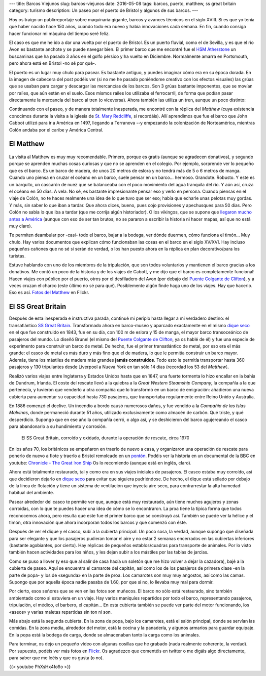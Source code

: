 ---
title: Barcos Viejunos
slug: barcos-viejunos
date: 2016-05-08
tags: barcos, puerto, matthew, ss great britain
category: turismo
description: Un paseo por el puerto de Bristol y algunos de sus barcos.
---

.. raw:: html

   <a data-flickr-embed="true" href="https://www.flickr.com/photos/149690786@N07/32051319211/in/dateposted-public/" title="gruas"><img src="https://c4.staticflickr.com/1/591/32051319211_380cbca0e9_z.jpg" width="640" height="360" alt="gruas"></a><script async src="//embedr.flickr.com/assets/client-code.js" charset="utf-8"></script>

Hoy os traigo un publirreportaje sobre maquinaria gigante, barcos y
avances técnicos en el siglo XVIII. Si es que yo tenía que haber
nacido hace 150 años, cuando todo era nuevo y había innovaciones cada
semana. En fin, cuando consiga hacer funcionar mi máquina del tiempo
seré feliz.

.. TEASER_END

El caso es que me he ido a dar una vuelta por el puerto de Bristol. Es
un puerto fluvial, como el de Sevilla, y es que el río Avon es
bastante anchote y se puede navegar bien. El primer barco que me
encontré fue el `HSM Atherstone`_ un buscaminas que ha pasado 3 años
en el golfo pérsico y ha vuelto en Diciembre. Normalmente amarra en
Portsmouth, pero ahora está en Bristol -no sé por qué-.

.. raw:: html

   <a data-flickr-embed="true" data-footer="true"  href="https://www.flickr.com/photos/149690786@N07/31051191740/in/album-72157677325015296/" title="HMS Atherstone"><img src="https://c5.staticflickr.com/6/5630/31051191740_50d0f6fff8_z.jpg" width="640" height="361" alt="HMS Atherstone"></a><script async src="//embedr.flickr.com/assets/client-code.js" charset="utf-8"></script>

El puerto es un lugar muy chulo para pasear. Es bastante antiguo, y
puedes imaginar cómo era en su época dorada. En la imagen de cabecera
del post podéis ver (si no me he pasado poniéndome creativo con los
efectos visuales) las grúas que se usaban para cargar y descargar las
mercancías de los barcos. Son 3 grúas bastante imponentes, que se
movían por raíles, que aún están en el suelo. Esos mismos raíles los
utilizaba el ferrocarril, de forma que podían pasar directamente la
mercancía del barco al tren (o viceversa). Ahora también las utiliza
un tren, aunque un poco distinto:

.. raw:: html

   <a data-flickr-embed="true" data-footer="true"  href="https://www.flickr.com/photos/149690786@N07/31420058495/in/album-72157677325015296/" title="Tren turístico del puerto"><img src="https://c8.staticflickr.com/6/5670/31420058495_a3e74cdd4c_z.jpg" width="640" height="360" alt="Tren turístico del puerto"></a><script async src="//embedr.flickr.com/assets/client-code.js" charset="utf-8"></script>

Continuando con el paseo, y de manera totalmente inesperada, me
encontré con la réplica del *Matthew* (cuya existencia conocimos
durante la visita a la iglesia de `St. Mary Redcliffe`_, si
recordáis). Allí aprendimos que fue el barco que John Cabbot utilizó
para ir a América en 1497, llegando a Terranova --y empezando la
colonización de Norteamérica, mientras Colón andaba por el caribe y
América Central.


El Matthew
----------

.. figure:: https://www.bristolmuseums.org.uk/wp-content/uploads/2015/12/Matthew-740x416.jpg
   :align: center
   :width: 50%

La visita al Matthew es muy muy recomendable. Primero, porque es
gratis (aunque se agradecen donativos), y segundo porque se aprenden
muchas cosas curiosas y que no se aprenden en el colegio. Por ejemplo,
sorprende ver lo pequeño que es el barco. Es un barco de madera, de
unos 20 metros de eslora y no tendrá más de 5 o 6 metros de
manga. Cuando uno piensa en cruzar el océano en un barco, suele pensar
en un barco... hermoso. Grandote. Robusto. Y este es un barquito, un
cascarón de nuez que se balanceaba con el poco movimiento del agua
tranquila del río. Y aún así, cruza el océano en 50 días. A vela. No
sé, es bastante impresionante pensar eso y verlo en persona. Cuando
piensas en el viaje de Colón, no te haces realmente una idea de lo que
tuvo que ser eso; había que echarle unas pelotas muy gordas. Y más,
sin saber lo que iban a tardar. Que ahora dices, bueno, pues cojo
provisiones y apechusques para 50 días. Pero Colón no sabía lo que iba
a tardar (que me corrija algún historiador). O los vikingos, que se
supone que `llegaron mucho antes a América`_ (aunque con eso de ser
tan brutos, no se pararon a escribir la historia ni hacer mapas, así
que no está muy claro).

.. _llegaron mucho antes a América: https://es.wikipedia.org/wiki/Asentamientos_vikingos_en_Am%C3%A9rica

Te permiten deambular por -casi- todo el barco, bajar a la bodega, ver
dónde duermen, cómo funciona el timón... Muy chulo. Hay varios
documentos que explican cómo funcionaban las cosas en el barco en el
siglo XV/XVI. Hay incluso pequeños cañones que no sé si serán de
verdad, o los han puesto ahora en la réplica en plan decorativo/para
los turistas.

.. raw:: html

   <a data-flickr-embed="true" data-footer="true"  href="https://www.flickr.com/photos/149690786@N07/30597855674/in/album-72157677325015406/" title="TheMatthew_08"><img src="https://c3.staticflickr.com/6/5755/30597855674_6f638b0245_z.jpg" width="480" height="640" alt="TheMatthew_08"></a><script async src="//embedr.flickr.com/assets/client-code.js" charset="utf-8"></script>

Estuve hablando con uno de los miembros de la tripulación, que son
todos voluntarios y mantienen el barco gracias a los donativos. Me
contó un poco de la historia y de los viajes de Cabott, y me dijo que
el barco es completamente funcional! Hacen viajes con público por el
puerto, otros por el desfiladero del Avon (por debajo del `Puente
Colgante de Clifton`_), y a veces cruzan el charco (este último no sé
para qué). Posiblemente algún finde haga uno de los viajes. Hay que
hacerlo. Eso es así. `Fotos del Matthew`_ en Flickr.

.. _Fotos del Matthew: https://www.flickr.com/photos/149690786@N07/albums/72157677325015406


El SS Great Britain
-------------------

.. raw:: html

   <a data-flickr-embed="true"  href="https://www.flickr.com/photos/149690786@N07/30599518514/in/album-72157677325015356/" title="P4300054"><img src="https://c3.staticflickr.com/6/5578/30599518514_d1219d5e72_z.jpg" width="640" height="480" alt="P4300054"></a><script async src="//embedr.flickr.com/assets/client-code.js" charset="utf-8"></script>

Después de esta inesperada e instructiva parada, continué mi periplo
hasta llegar a mi verdadero destino: el transatlántico `SS Great
Britain`_. Transformado ahora en barco-museo y aparcado exactamente en
el mismo `dique seco`_ en el que fue construido en 1843, fue en su
día, con 100 m de eslora y 15 de manga, el mayor barco transoceánico
de pasajeros del mundo. Lo diseñó Brunel (el mismo del `Puente
Colgante de Clifton`_, ya os hablé de él) y fue una especie de
experimento para construir un barco de metal. De hecho, fue el primer
transatlántico de metal, por eso era el más grande: el casco de metal
es más duro y más fino que el de madera, lo que le permitía construir
un barco mayor. Además, tiene los mástiles de madera más grandes
**jamás construidos**. Todo esto le permitía transportar hasta 360
pasajeros y 130 tripulantes desde Liverpool a Nueva York en tan sólo
14 días (recordad los 53 del *Matthew*).

Realizó varios viajes entre Inglaterra y Estados Unidos hasta que en
1847, una fuerte tormenta lo hizo encallar en la bahía de Dundrum,
Irlanda. El coste del rescate llevó a la quiebra a la *Great Western
Steamship Company*, la compañía a la que pertenecía, y tuvieron que
venderlo a otra compañía que lo transformó en un barco de emigración:
añadieron una nueva cubierta para aumentar su capacidad hasta 730
pasajeros, que transportaba regularmente entre Reino Unido y
Australia.

En 1886 comenzó el declive. Un incendio a bordo causó numerosos daños,
y fue vendido a la *Compañía de las Islas Malvinas*, donde permaneció
durante 51 años, utilizado exclusivamente como almacén de carbón. Qué
triste, y qué desperdicio. Supongo que en ese año la compañía cerró, o
algo así, y se deshicieron del barco agujereando el casco para
abandonarlo a su hundimiento y corrosión.

.. figure:: http://blogs.ukoln.ac.uk/cultural-heritage/files/2010/05/ssGreatBritain-2.jpg
   :width: 100%

   El SS Great Britain, corroído y oxidado, durante la operación de
   rescate, circa 1970

En los años 70, los británicos se empeñaron en traerlo de nuevo a
casa, y organizaron una operación de rescate para ponerlo de nuevo a
flote y traerlo a Bristol remolcado en un pontón_. Podéis ver la
historia en un documental de la BBC en youtube: `Chronicle - The Great
Iron Ship`_ Os lo recomiendo (aunque está en inglés, claro).

Ahora está totalmente restaurado, tal y como era en sus viajes
iniciales de pasajeros. El casco estaba muy corroído, así que
decidieron dejarlo en `dique seco`_ para evitar que siguiera
pudriéndose. De hecho, el dique está sellado por debajo de la línea de
flotación y tiene un sistema de ventilación que inyecta aire seco,
para contrarrestar la alta humedad habitual del ambiente.

.. raw:: html

   <a data-flickr-embed="true" data-footer="true"  href="https://www.flickr.com/photos/149690786@N07/31420836745/in/album-72157677325015356/" title="P4300044"><img src="https://c2.staticflickr.com/6/5545/31420836745_25fe4ce53e_z.jpg" width="640" height="360" alt="P4300044"></a><script async src="//embedr.flickr.com/assets/client-code.js" charset="utf-8"></script>

Pasear alrededor del casco te permite ver que, aunque está muy
restaurado, aún tiene muchos agujeros y zonas corroídas, con lo que te
puedes hacer una idea de cómo se lo encontraron. La proa tiene la
típica forma que todos reconocemos ahora, pero resulta que este fue el
primer barco que se construyó así. También se puede ver la hélice y el
timón, otra innovación que ahora incorporan todos los barcos y que
comenzó con éste.

.. raw:: html

   <a data-flickr-embed="true" data-footer="true"  href="https://www.flickr.com/photos/149690786@N07/31051669070/in/album-72157677325015356/" title="P4300048"><img src="https://c7.staticflickr.com/6/5551/31051669070_e4a9500da9_z.jpg" width="640" height="360" alt="P4300048"></a><script async src="//embedr.flickr.com/assets/client-code.js" charset="utf-8"></script>

Después de ver el dique y el casco, subí a la cubierta principal. Un
poco sosa, la verdad, aunque supongo que diseñada para ser elegante y
que los pasajeros pudieran tomar el aire y no estar 2 semanas
encerrados en las cubiertas inferiores (bastante agobiantes, por
cierto). Hay réplicas de pequeños establos/cuadras para transporte de
animales. Por lo visto también hacen actividades para los niños, y les
dejan subir a los mástiles por las tablas de jarcias.

.. raw:: html

   <a data-flickr-embed="true" href="https://www.flickr.com/photos/149690786@N07/31051611190/in/album-72157677325015356/" title="P4300068"><img src="https://c7.staticflickr.com/6/5808/31051611190_142506508e_z.jpg" width="640" height="480" alt="P4300068"></a><script async src="//embedr.flickr.com/assets/client-code.js" charset="utf-8"></script>

.. raw:: html

   <a data-flickr-embed="true" href="https://www.flickr.com/photos/149690786@N07/31306178001/in/album-72157677325015356/" title="P4300071"><img src="https://c2.staticflickr.com/6/5539/31306178001_96e45e86a5_z.jpg" width="640" height="480" alt="P4300071"></a><script async src="//embedr.flickr.com/assets/client-code.js" charset="utf-8"></script>

Como se puso a llover (y eso que al salir de casa hacía un soletón que
me hizo volver a dejar la cazadora), bajé a la cubierta de paseo. Aquí
se encuentra el camarote del capitán, así como los de los pasajeros de
primera clase -en la parte de popa- y los de «segunda» en la parte de
proa. Los camarotes son muy muy angostos, así como las camas. Supongo
que por aquella época nadie pasaba de 1.60, por que si no, lo llevaba
muy mal para dormir.

.. raw:: html

   <a data-flickr-embed="true" data-footer="true" href="https://www.flickr.com/photos/149690786@N07/31420769685/in/album-72157677325015356/" title="P4300075"><img src="https://c6.staticflickr.com/6/5465/31420769685_2e2a2751be_z.jpg" width="640" height="480" alt="P4300075"></a><script async src="//embedr.flickr.com/assets/client-code.js" charset="utf-8"></script>

.. raw:: html

   <a data-flickr-embed="true" data-footer="true" href="https://www.flickr.com/photos/149690786@N07/31304605921/in/album-72157677325015356/" title="P4300079"><img src="https://c2.staticflickr.com/6/5608/31304605921_6f989804cc_z.jpg" width="480" height="640" alt="P4300079"></a><script async src="//embedr.flickr.com/assets/client-code.js" charset="utf-8"></script>

Por cierto, esos señores que se ven en las fotos son muñecos. El barco
no sólo está restaurado, sino también ambientado como si estuviera en
un viaje. Hay varios maniquíes repartidos por todo el barco,
representando pasajeros, tripulación, el médico, el barbero, el
capitán... En esta cubierta también se puede ver parte del motor
funcionando, los «aseos» y varias maletas repartidas sin ton ni son.

Más abajo está la segunda cubierta. En la zona de popa, bajo los
camarotes, está el salón principal, donde se servían las comidas. En
la zona media, alrededor del motor, está la cocina y la panadería, y
algunos armarios para guardar equipaje. En la popa está la bodega de
carga, donde se almacenaban tanto la carga como los animales.

.. raw:: html

   <a data-flickr-embed="true" data-footer="true"  href="https://www.flickr.com/photos/149690786@N07/30597917764/in/album-72157677325015356/" title="P4300082"><img src="https://c5.staticflickr.com/6/5716/30597917764_4d652a9806_z.jpg" width="640" height="480" alt="P4300082"></a><script async src="//embedr.flickr.com/assets/client-code.js" charset="utf-8"></script>

.. raw:: html

   <a data-flickr-embed="true" data-footer="true"  href="https://www.flickr.com/photos/149690786@N07/31274530092/in/album-72157677325015356/" title="P4300085"><img src="https://c5.staticflickr.com/6/5544/31274530092_a34a972711_z.jpg" width="480" height="640" alt="P4300085"></a><script async src="//embedr.flickr.com/assets/client-code.js" charset="utf-8"></script>

Para terminar, os dejo un pequeño vídeo con algunas cosillas que he
grabado (nada realmente coherente, la verdad). Por supuesto, podéis
ver más fotos en Flickr_. Os agradezco que comentéis en twitter o
me digáis algo directamente, para saber que me leéis y que os gusta (o
no).

{{< youtube PhXsHx4fo9o >}}

.. _Chronicle - The Great Iron Ship: https://www.youtube.com/watch?v=yUyo025f63M
.. _pontón: https://es.wikipedia.org/wiki/Pont%C3%B3n
.. _dique seco: https://es.wikipedia.org/wiki/Dique_seco
.. _SS Great Britain: https://es.wikipedia.org/wiki/SS_Great_Britain
.. _Flickr: https://www.flickr.com/photos/149690786@N07/albums/72157677325015356
.. _HSM Atherstone: https://en.wikipedia.org/wiki/HMS_Atherstone_(M38)
.. _St. Mary Redcliffe: /posts/st-mary-redcliffe
.. _Puente Colgante de Clifton: /posts/el-puente-colgante-de-clifton
